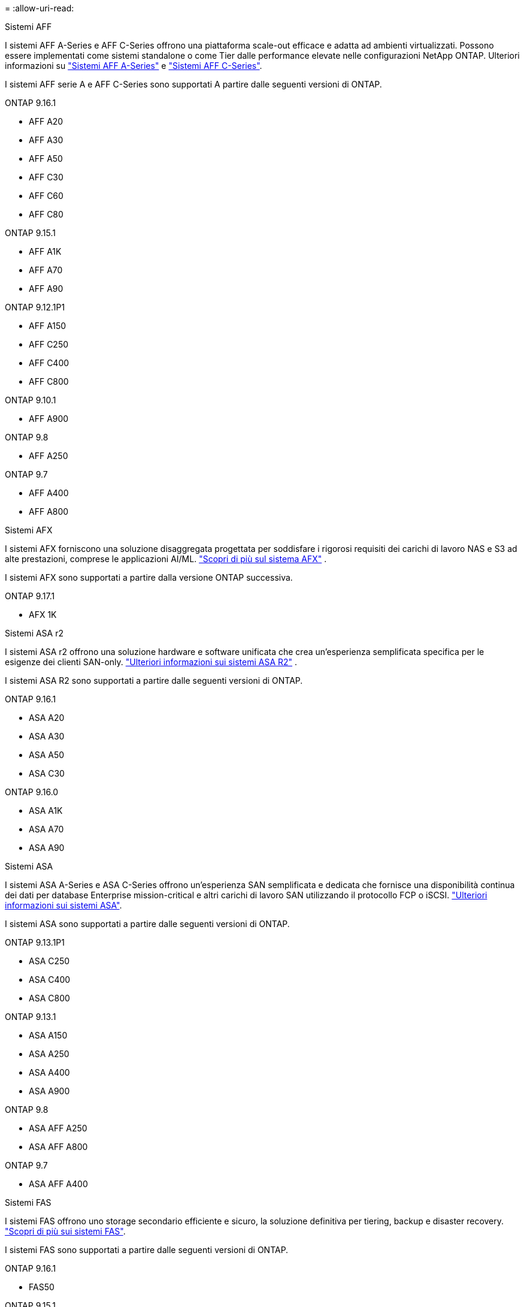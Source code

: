 = 
:allow-uri-read: 


[role="tabbed-block"]
====
.Sistemi AFF
--
I sistemi AFF A-Series e AFF C-Series offrono una piattaforma scale-out efficace e adatta ad ambienti virtualizzati. Possono essere implementati come sistemi standalone o come Tier dalle performance elevate nelle configurazioni NetApp ONTAP. Ulteriori informazioni su link:https://www.netapp.com/aff-a-series/["Sistemi AFF A-Series"] e link:https://www.netapp.com/aff-c-series/["Sistemi AFF C-Series"].

I sistemi AFF serie A e AFF C-Series sono supportati A partire dalle seguenti versioni di ONTAP.

ONTAP 9.16.1::
+
--
* AFF A20
* AFF A30
* AFF A50
* AFF C30
* AFF C60
* AFF C80


--
ONTAP 9.15.1::
+
--
* AFF A1K
* AFF A70
* AFF A90


--
ONTAP 9.12.1P1::
+
--
* AFF A150
* AFF C250
* AFF C400
* AFF C800


--
ONTAP 9.10.1::
+
--
* AFF A900


--
ONTAP 9.8::
+
--
* AFF A250


--
ONTAP 9.7::
+
--
* AFF A400
* AFF A800


--


--
.Sistemi AFX
--
I sistemi AFX forniscono una soluzione disaggregata progettata per soddisfare i rigorosi requisiti dei carichi di lavoro NAS e S3 ad alte prestazioni, comprese le applicazioni AI/ML. link:https://docs.netapp.com/us-en/ontap-afx/get-started/ontap-afx-storage.html["Scopri di più sul sistema AFX"^] .

I sistemi AFX sono supportati a partire dalla versione ONTAP successiva.

ONTAP 9.17.1::
+
--
* AFX 1K


--


--
.Sistemi ASA r2
--
I sistemi ASA r2 offrono una soluzione hardware e software unificata che crea un'esperienza semplificata specifica per le esigenze dei clienti SAN-only. link:https://docs.netapp.com/us-en/asa-r2/get-started/learn-about.html["Ulteriori informazioni sui sistemi ASA R2"^] .

I sistemi ASA R2 sono supportati a partire dalle seguenti versioni di ONTAP.

ONTAP 9.16.1::
+
--
* ASA A20
* ASA A30
* ASA A50
* ASA C30


--
ONTAP 9.16.0::
+
--
* ASA A1K
* ASA A70
* ASA A90


--


--
.Sistemi ASA
--
I sistemi ASA A-Series e ASA C-Series offrono un'esperienza SAN semplificata e dedicata che fornisce una disponibilità continua dei dati per database Enterprise mission-critical e altri carichi di lavoro SAN utilizzando il protocollo FCP o iSCSI. link:https://www.netapp.com/asa/["Ulteriori informazioni sui sistemi ASA"].

I sistemi ASA sono supportati a partire dalle seguenti versioni di ONTAP.

ONTAP 9.13.1P1::
+
--
* ASA C250
* ASA C400
* ASA C800


--
ONTAP 9.13.1::
+
--
* ASA A150
* ASA A250
* ASA A400
* ASA A900


--
ONTAP 9.8::
+
--
* ASA AFF A250
* ASA AFF A800


--
ONTAP 9.7::
+
--
* ASA AFF A400


--


--
.Sistemi FAS
--
I sistemi FAS offrono uno storage secondario efficiente e sicuro, la soluzione definitiva per tiering, backup e disaster recovery. link:https://www.netapp.com/data-storage/fas/["Scopri di più sui sistemi FAS"].

I sistemi FAS sono supportati a partire dalle seguenti versioni di ONTAP.

ONTAP 9.16.1::
+
--
* FAS50


--
ONTAP 9.15.1::
+
--
* FAS70
* FAS90


--
ONTAP 9.13.1::
+
--
* FAS2820


--
ONTAP 9.11.1::
+
--
* FAS9500


--
ONTAP 9.10.1P3::
+
--
* FAS9500


--
ONTAP 9.7::
+
--
* FAS2750
* FAS8300
* FAS8700


--


--
.Shelf di dischi
--
Gli scaffali delle unità sono progettati specificamente per i sistemi NetApp AFF, AFX, ASA e FAS e contribuiscono a fornire le prestazioni, la resilienza e la flessibilità di cui la tua trasformazione digitale ha bisogno.

Gli shelf di dischi sono disponibili a partire dalle seguenti release di ONTAP.

ONTAP 9.17.1::
+
--
* Mensola NSX224 per sistemi AFX


--
ONTAP 9.16.1::
+
--
* DCM3 per ripiani SAS-3
* NS224 con NSM100B moduli


--
ONTAP 9.6:: NS224 shelf con NSM100 moduli


--
====